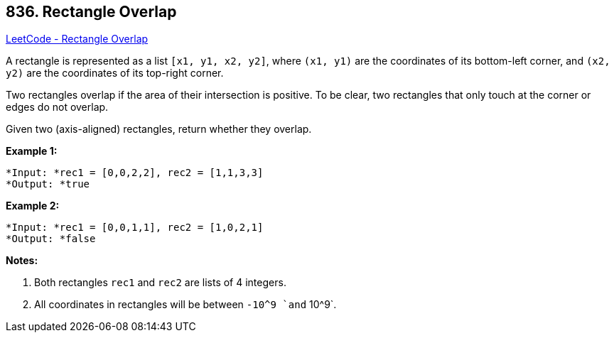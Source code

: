 == 836. Rectangle Overlap

https://leetcode.com/problems/rectangle-overlap/[LeetCode - Rectangle Overlap]

A rectangle is represented as a list `[x1, y1, x2, y2]`, where `(x1, y1)` are the coordinates of its bottom-left corner, and `(x2, y2)` are the coordinates of its top-right corner.

Two rectangles overlap if the area of their intersection is positive.  To be clear, two rectangles that only touch at the corner or edges do not overlap.

Given two (axis-aligned) rectangles, return whether they overlap.

*Example 1:*

[subs="verbatim,quotes"]
----
*Input: *rec1 = [0,0,2,2], rec2 = [1,1,3,3]
*Output: *true
----

*Example 2:*

[subs="verbatim,quotes"]
----
*Input: *rec1 = [0,0,1,1], rec2 = [1,0,2,1]
*Output: *false
----

*Notes:*


. Both rectangles `rec1` and `rec2` are lists of 4 integers.
. All coordinates in rectangles will be between `-10^9 `and` 10^9`.


